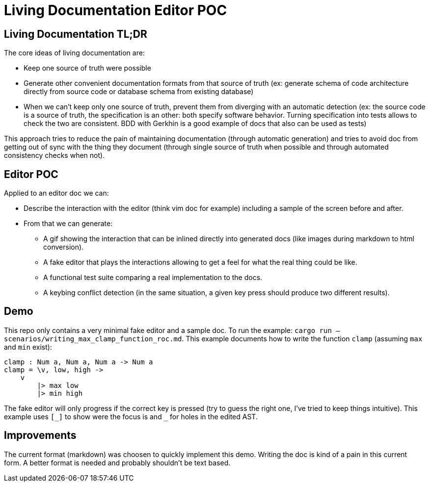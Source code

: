 = Living Documentation Editor POC

== Living Documentation TL;DR

The core ideas of living documentation are:

* Keep one source of truth were possible
* Generate other convenient documentation formats from that source of truth (ex: generate schema of code architecture directly from source code or database schema from existing database)
* When we can't keep only one source of truth, prevent them from diverging with an automatic detection (ex: the source code is a source of truth, the specification is an other: both specify software behavior. Turning specification into tests allows to check the two are consistent. BDD with Gerkhin is a good example of docs that also can be used as tests)

This approach tries to reduce the pain of maintaining documentation (through automatic generation) and tries to avoid doc from getting out of sync with the thing they document (through single source of truth when possible and through automated consistency checks when not).

== Editor POC

Applied to an editor doc we can:

* Describe the interaction with the editor (think vim doc for example) including a sample of the screen before and after.
* From that we can generate:
** A gif showing the interaction that can be inlined directly into generated docs (like images during markdown to html conversion).
** A fake editor that plays the interactions allowing to get a feel for what the real thing could be like.
** A functional test suite comparing a real implementation to the docs.
** A keybing conflict detection (in the same situation, a given key press should produce two different results).

== Demo

This repo only contains a very minimal fake editor and a sample doc.
To run the example: `cargo run -- scenarios/writing_max_clamp_function_roc.md`.
This example documents how to write the function `clamp` (assuming `max` and `min` exist):

```
clamp : Num a, Num a, Num a -> Num a
clamp = \v, low, high ->
    v
        |> max low
        |> min high
```

The fake editor will only progress if the correct key is pressed (try to guess the right one, I've tried to keep things intuitive).
This example uses `+[_]+` to show were the focus is and `+_+` for holes in the edited AST.

== Improvements

The current format (markdown) was choosen to quickly implement this demo.
Writing the doc is kind of a pain in this current form.
A better format is needed and probably shouldn't be text based.

